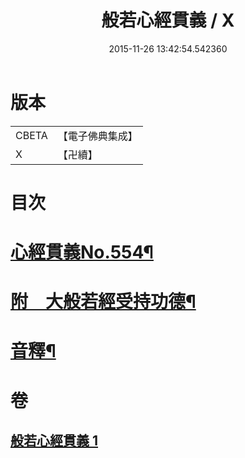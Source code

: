 #+TITLE: 般若心經貫義 / X
#+DATE: 2015-11-26 13:42:54.542360
* 版本
 |     CBETA|【電子佛典集成】|
 |         X|【卍續】    |

* 目次
* [[file:KR6c0173_001.txt::001-0876a1][心經貫義No.554¶]]
* [[file:KR6c0173_001.txt::0876b4][附　大般若經受持功德¶]]
* [[file:KR6c0173_001.txt::0878b12][音釋¶]]
* 卷
** [[file:KR6c0173_001.txt][般若心經貫義 1]]
